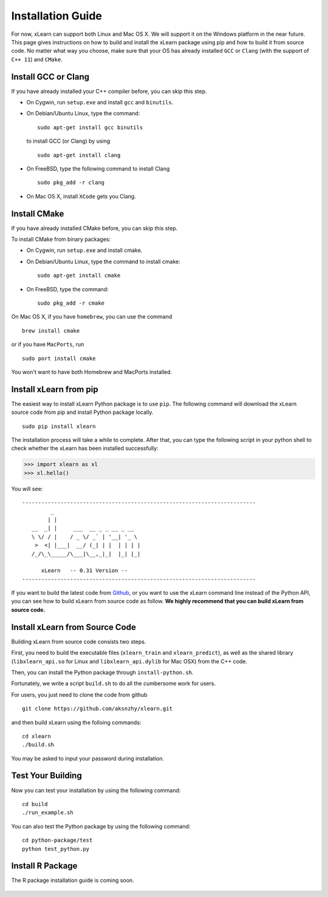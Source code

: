 Installation Guide
----------------------------------

For now, xLearn can support both Linux and Mac OS X. We will support it on the Windows platform in the near 
future. This page gives instructions on how to build and install the xLearn package using pip and how to build 
it from source code. No matter what way you choose, make sure that your OS has already installed ``GCC`` or ``Clang`` 
(with the support of ``C++ 11``) and ``CMake``. 

Install GCC or Clang
^^^^^^^^^^^^^^^^^^^^^^^^

If you have already installed your C++ compiler before, you can skip this step.

* On Cygwin, run ``setup.exe`` and install ``gcc`` and ``binutils``.
* On Debian/Ubuntu Linux, type the command: ::

      sudo apt-get install gcc binutils 

  to install GCC (or Clang) by using :: 

      sudo apt-get install clang 

* On FreeBSD, type the following command to install Clang :: 

      sudo pkg_add -r clang 

* On Mac OS X, install ``XCode`` gets you Clang.


Install CMake
^^^^^^^^^^^^^^^^^^^^^^^^

If you have already installed CMake before, you can skip this step.

To install CMake from binary packages:

* On Cygwin, run ``setup.exe`` and install cmake.
* On Debian/Ubuntu Linux, type the command to install cmake: ::

      sudo apt-get install cmake

* On FreeBSD, type the command: ::
   
      sudo pkg_add -r cmake

On Mac OS X, if you have ``homebrew``, you can use the command :: 

     brew install cmake

or if you have ``MacPorts``, run :: 

     sudo port install cmake

You won't want to have both Homebrew and MacPorts installed.


Install xLearn from pip
^^^^^^^^^^^^^^^^^^^^^^^^

The easiest way to install xLearn Python package is to use ``pip``. The following command will 
download the xLearn source code from pip and install Python package locally.  ::

    sudo pip install xlearn

The installation process will take a while to complete. After that, you can type the following script 
in your python shell to check whether the xLearn has been installed successfully:

>>> import xlearn as xl
>>> xl.hello()

You will see: ::

  -------------------------------------------------------------------------
           _
          | |
     __  _| |     ___  __ _ _ __ _ __
     \ \/ / |    / _ \/ _` | '__| '_ \
      >  <| |___|  __/ (_| | |  | | | |
     /_/\_\_____/\___|\__,_|_|  |_| |_|

        xLearn   -- 0.31 Version --
  -------------------------------------------------------------------------

If you want to build the latest code from `Github`__, or you want to use the xLearn command line 
instead of the Python API, you can see how to build xLearn from source code as follow. **We highly
recommend that you can build xLearn from source code.**

Install xLearn from Source Code
^^^^^^^^^^^^^^^^^^^^^^^^^^^^^^^^^^

Building xLearn from source code consists two steps.

First, you need to build the executable files (``xlearn_train`` and ``xlearn_predict``), as well as the 
shared library (``libxlearn_api.so`` for Linux and ``libxlearn_api.dylib`` for Mac OSX) from the C++ code.

Then, you can install the Python package through ``install-python.sh``.

Fortunately, we write a script ``build.sh`` to do all the cumbersome work for users.

For users, you just need to clone the code from github ::

  git clone https://github.com/aksnzhy/xlearn.git

and then build xLearn using the folloing commands: ::

  cd xlearn
  ./build.sh

You may be asked to input your password during installation.

Test Your Building
^^^^^^^^^^^^^^^^^^^^^^^^

Now you can test your installation by using the following command: ::

  cd build
  ./run_example.sh

You can also test the Python package by using the following command: ::

  cd python-package/test
  python test_python.py

Install R Package
^^^^^^^^^^^^^^^^^^^^^^^^

The R package installation guide is coming soon.


.. __: https://github.com/aksnzhy/xlearn

 .. toctree::
   :hidden:

   install_cmake.rst